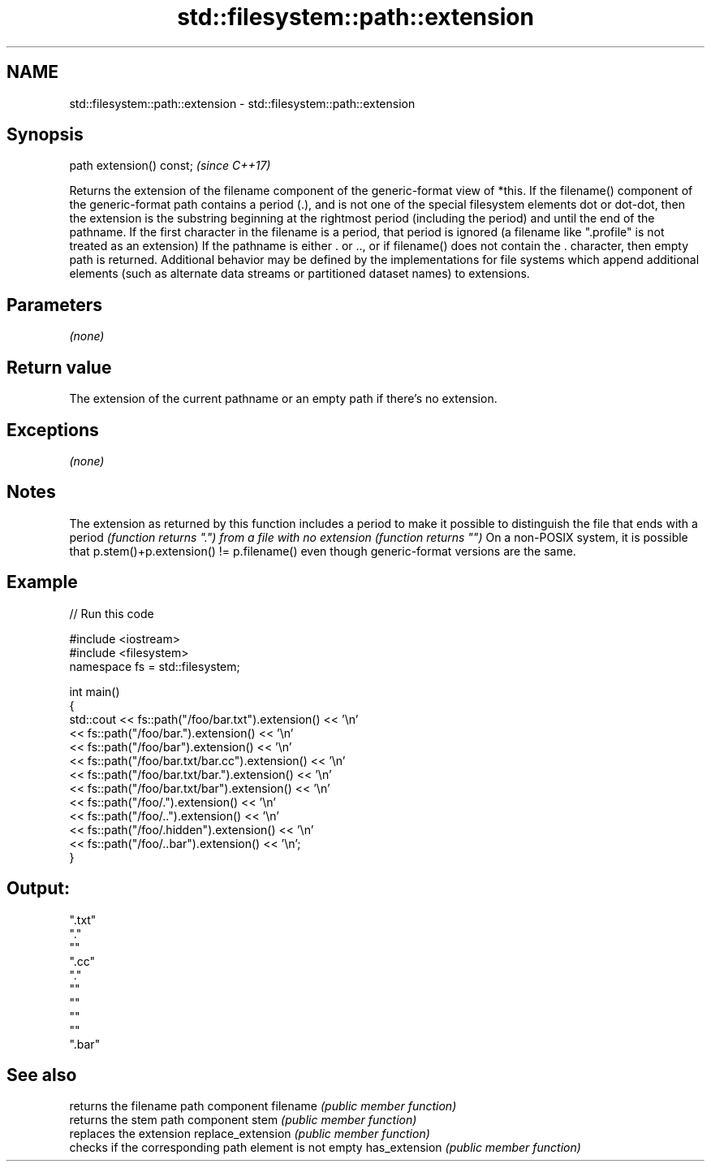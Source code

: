 .TH std::filesystem::path::extension 3 "2020.03.24" "http://cppreference.com" "C++ Standard Libary"
.SH NAME
std::filesystem::path::extension \- std::filesystem::path::extension

.SH Synopsis

path extension() const;  \fI(since C++17)\fP

Returns the extension of the filename component of the generic-format view of *this.
If the filename() component of the generic-format path contains a period (.), and is not one of the special filesystem elements dot or dot-dot, then the extension is the substring beginning at the rightmost period (including the period) and until the end of the pathname.
If the first character in the filename is a period, that period is ignored (a filename like ".profile" is not treated as an extension)
If the pathname is either . or .., or if filename() does not contain the . character, then empty path is returned.
Additional behavior may be defined by the implementations for file systems which append additional elements (such as alternate data streams or partitioned dataset names) to extensions.

.SH Parameters

\fI(none)\fP

.SH Return value

The extension of the current pathname or an empty path if there's no extension.

.SH Exceptions

\fI(none)\fP

.SH Notes

The extension as returned by this function includes a period to make it possible to distinguish the file that ends with a period \fI(function returns ".") from a file with no extension (function returns "")\fP
On a non-POSIX system, it is possible that p.stem()+p.extension() != p.filename() even though generic-format versions are the same.

.SH Example


// Run this code

  #include <iostream>
  #include <filesystem>
  namespace fs = std::filesystem;

  int main()
  {
      std::cout << fs::path("/foo/bar.txt").extension() << '\\n'
                << fs::path("/foo/bar.").extension() << '\\n'
                << fs::path("/foo/bar").extension() << '\\n'
                << fs::path("/foo/bar.txt/bar.cc").extension() << '\\n'
                << fs::path("/foo/bar.txt/bar.").extension() << '\\n'
                << fs::path("/foo/bar.txt/bar").extension() << '\\n'
                << fs::path("/foo/.").extension() << '\\n'
                << fs::path("/foo/..").extension() << '\\n'
                << fs::path("/foo/.hidden").extension() << '\\n'
                << fs::path("/foo/..bar").extension() << '\\n';
  }

.SH Output:

  ".txt"
  "."
  ""
  ".cc"
  "."
  ""
  ""
  ""
  ""
  ".bar"


.SH See also


                  returns the filename path component
filename          \fI(public member function)\fP
                  returns the stem path component
stem              \fI(public member function)\fP
                  replaces the extension
replace_extension \fI(public member function)\fP
                  checks if the corresponding path element is not empty
has_extension     \fI(public member function)\fP




